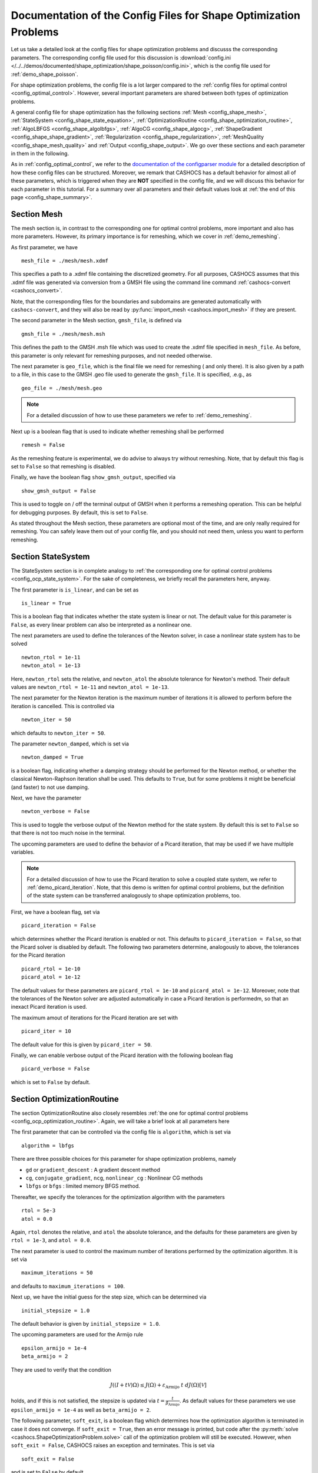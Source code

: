 .. _config_shape_optimization:

Documentation of the Config Files for Shape Optimization Problems
=================================================================

Let us take a detailed look at the config files for shape optimization problems and
discusss the corresponding parameters. The corresponding
config file used for this discussion is :download:`config.ini </../../demos/documented/shape_optimization/shape_poisson/config.ini>`,
which is the config file used for :ref:`demo_shape_poisson`.

For shape optimization problems, the config file is a lot larger compared to the :ref:`config files
for optimal control <config_optimal_control>`.
However, several important parameters are shared between both types of optimization
problems.

A general config file for shape optimization has the following sections
:ref:`Mesh <config_shape_mesh>`, :ref:`StateSystem <config_shape_state_equation>`,
:ref:`OptimizationRoutine <config_shape_optimization_routine>`, :ref:`AlgoLBFGS <config_shape_algolbfgs>`,
:ref:`AlgoCG <config_shape_algocg>`,
:ref:`ShapeGradient <config_shape_shape_gradient>`,
:ref:`Regularization <config_shape_regularization>`, :ref:`MeshQuality <config_shape_mesh_quality>`
and :ref:`Output <config_shape_output>`. We go over these
sections and each parameter in them in the following.

As in :ref:`config_optimal_control`, we refer to the `documentation of the
configparser module <https://docs.python.org/3/library/configparser.html>`_ for
a detailed description of how these config files can be structured. Moreover,
we remark that CASHOCS has a default behavior for almost all of these
parameters, which is triggered when they are **NOT** specified in the config file,
and we will discuss this behavior for each parameter in this tutorial. For a
summary over all parameters and their default values look at
:ref:`the end of this page <config_shape_summary>`.



.. _config_shape_mesh:

Section Mesh
------------

The mesh section is, in contrast to the corresponding one for optimal control problems,
more important and also has more parameters. However, its primary importance is for
remeshing, which we cover in :ref:`demo_remeshing`.

As first parameter, we have ::

    mesh_file = ./mesh/mesh.xdmf

This specifies a path to a .xdmf file containing the discretized geometry. For all purposes, CASHOCS assumes that this .xdmf file was generated via conversion from a
GMSH file using the command line command :ref:`cashocs-convert <cashocs_convert>`.

Note, that the corresponding files for the boundaries and subdomains are generated
automatically with ``cashocs-convert``, and they will also be read by :py:func:`import_mesh <cashocs.import_mesh>`
if they are present.


The second parameter in the Mesh section, ``gmsh_file``, is defined via ::

    gmsh_file = ./mesh/mesh.msh

This defines the path to the GMSH .msh file which was used to create the .xdmf file
specified in ``mesh_file``. As before, this parameter is only relevant for remeshing
purposes, and not needed otherwise.

The next parameter is ``geo_file``, which is the final file we need for remeshing (
and only there). It is also given by a path to a file, in this case to the GMSH .geo
file used to generate the ``gmsh_file``. It is specified, .e.g., as ::

    geo_file = ./mesh/mesh.geo

.. note::

    For a detailed discussion of how to use these parameters we refer to :ref:`demo_remeshing`.

Next up is a boolean flag that is used to indicate whether remeshing shall be performed ::

    remesh = False


As the remeshing feature is experimental, we do advise to always try without
remeshing. Note, that by default this flag is set to ``False`` so that remeshing is disabled.

Finally, we have the boolean flag ``show_gmsh_output``, specified via ::

    show_gmsh_output = False

This is used to toggle on / off the terminal output of GMSH when it performs a
remeshing operation. This can be helpful for debugging purposes. By default, this
is set to ``False``.

As stated throughout the Mesh section, these parameters are optional most of the time,
and are only really required for remeshing. You can safely leave them out of your config file, and you should not need them, unless you want to perform remeshing.


.. _config_shape_state_equation:

Section StateSystem
---------------------

The StateSystem section is in complete analogy to :ref:`the corresponding one for optimal control problems <config_ocp_state_system>`. For the
sake of completeness, we briefly recall the parameters here, anyway.

The first parameter is ``is_linear``, and can be set as ::

    is_linear = True

This is a boolean flag that indicates whether the state system is linear or not.
The default value for this parameter is ``False``, as every linear problem can also be
interpreted as a nonlinear one.

The next parameters are used to define the tolerances of the Newton solver, in
case a nonlinear state system has to be solved ::

    newton_rtol = 1e-11
    newton_atol = 1e-13


Here, ``newton_rtol`` sets the relative, and ``newton_atol`` the absolute tolerance
for Newton's method. Their default values are ``newton_rtol = 1e-11`` and
``newton_atol = 1e-13``.

The next parameter for the Newton iteration is the maximum number of iterations it
is allowed to perform before the iteration is cancelled. This is controlled via ::

    newton_iter = 50

which defaults to ``newton_iter = 50``.

The parameter ``newton_damped``, which is set via ::

    newton_damped = True

is a boolean flag, indicating whether a damping strategy should be performed for the
Newton method, or whether the classical Newton-Raphson iteration shall be used. This
defaults to ``True``, but for some problems it might be beneficial (and faster) to not
use damping.

Next, we have the parameter ::

    newton_verbose = False

This is used to toggle the verbose output of the Newton method for the state system.
By default this is set to ``False`` so that there is not too much noise in the terminal.


The upcoming parameters are used to define the behavior of a Picard iteration, that
may be used if we have multiple variables.

.. note::

    For a detailed discussion of how to use the Picard iteration to solve a coupled
    state system, we refer to :ref:`demo_picard_iteration`. Note, that this demo
    is written for optimal control problems, but the definition of the state system
    can be transferred analogously to shape optimization problems, too.

First, we have a boolean flag, set via ::

    picard_iteration = False

which determines whether the Picard iteration is enabled or not. This defaults
to ``picard_iteration = False``, so that the Picard solver is disabled by default.
The following two parameters determine, analogously to above, the tolerances for the
Picard iteration ::

    picard_rtol = 1e-10
    picard_atol = 1e-12

The default values for these parameters are ``picard_rtol = 1e-10`` and
``picard_atol = 1e-12``. Moreover, note that the tolerances of the Newton solver are adjusted automatically in case
a Picard iteration is performedm, so that an inexact Picard iteration is used.

The maximum amout of iterations for the Picard iteration are set with ::

    picard_iter = 10

The default value for this is given by ``picard_iter = 50``.

Finally, we can enable verbose output of the Picard iteration with the following
boolean flag ::

    picard_verbose = False

which is set to ``False`` by default.


.. _config_shape_optimization_routine:

Section OptimizationRoutine
---------------------------

The section OptimizationRoutine also closely resembles :ref:`the one for optimal control
problems <config_ocp_optimization_routine>`. Again, we will take a brief look at all parameters here

The first parameter that can be controlled via the config file is ``algorithm``, which is
set via ::

    algorithm = lbfgs

There are three possible choices for this parameter for shape optimization problems, namely

- ``gd`` or ``gradient_descent`` : A gradient descent method

- ``cg``, ``conjugate_gradient``, ``ncg``, ``nonlinear_cg`` : Nonlinear CG methods

- ``lbfgs`` or ``bfgs`` : limited memory BFGS method.


Thereafter, we specify the tolerances for the optimization algorithm with the parameters ::

    rtol = 5e-3
    atol = 0.0

Again, ``rtol`` denotes the relative, and ``atol`` the absolute tolerance, and the
defaults for these parameters are given by ``rtol = 1e-3``, and ``atol = 0.0``.

The next parameter is used to control the maximum number of iterations performed by
the optimization algorithm. It is set via ::

    maximum_iterations = 50

and defaults to ``maximum_iterations = 100``.

Next up, we have the initial guess for the step size, which can be determined via ::

    initial_stepsize = 1.0

The default behavior is given by ``initial_stepsize = 1.0``.

The upcoming parameters are used for the Armijo rule ::

    epsilon_armijo = 1e-4
    beta_armijo = 2

They are used to verify that the condition

.. math:: J((I + t \mathcal{V})\Omega) \leq J(\Omega) + \varepsilon_{\text{Armijo}}\ t\ dJ(\Omega)[\mathcal{V}]

holds, and if this is not satisfied, the stepsize is updated via :math:`t = \frac{t}{\beta_{\text{Armijo}}}`.
As default values for these parameters we use ``epsilon_armijo = 1e-4`` as well
as ``beta_armijo = 2``.

The following parameter, ``soft_exit``, is a boolean flag which determines how
the optimization algorithm is terminated in case it does not converge. If ``soft_exit = True``, then an
error message is printed, but code after the :py:meth:`solve <cashocs.ShapeOptimizationProblem.solve>` call of the
optimization problem will still be executed. However, when ``soft_exit = False``, CASHOCS
raises an exception and terminates. This is set via ::

    soft_exit = False

and is set to ``False`` by default.


.. _config_shape_algolbfgs:

Section AlgoLBFGS
-----------------

Next, we discuss the parameters relevant for the limited memory BFGS method. For details
regarding this method, we refer to `Schulz, Siebenborn, and Welker, Efficient PDE Constrained Shape Optimization Based on Steklov-Poincaré-Type Metrics
<https://doi.org/10.1137/15M1029369>`_, where the methods are introduced.

The first parameter, ``bfgs_memory_size``, determines how large the storage of the BFGS method is. It is set via ::

    bfgs_memory_size = 3

Usually, a higher storage leads to a better Hessian approximation, and thus to faster
convergence. However, this also leads to an increased memory usage. Typically, values
below 5 already work very well. The default is ``bfgs_memory_size = 5``.

The other parameter for the BFGS method is ::

    use_bfgs_scaling = True

This determines, whether one should use a scaling of the initial Hessian approximation
(see `Nocedal and Wright, Numerical Optimization <https://doi.org/10.1007/978-0-387-40065-5>`_).
This is usually very beneficial and should be kept enabled (which is the default).

.. _config_shape_algocg:

Section AlgoCG
--------------

The following parameters are used to define the behavior of the nonlinear conjugate
gradient methods for shape optimization. For more details on this, we refer to the
preprint `Blauth, Nonlinear Conjugate Gradient Methods for PDE Constrained Shape
Optimization Based on Steklov-Poincaré-Type Metrics <https://arxiv.org/abs/2007.12891>`_.

First, we define which nonlinear CG method is used by ::

    cg_method = DY

Available options are

- ``FR`` : The Fletcher-Reeves method

- ``PR`` : The Polak-Ribiere method

- ``HS`` : The Hestenes-Stiefel method

- ``DY`` : The Dai-Yuan method

- ``HZ`` : The Hager-Zhang method

The default value is ``cg_method = FR``. As for optimal control problems, the subsequent parameters are used to define the
restart behavior of the nonlinear CG methods. First, we have ::

    cg_periodic_restart = False

This boolean flag en- or disables that the NCG methods are restarted after a fixed
amount of iterations, which is specified via ::

    cg_periodic_its = 5

i.e., if ``cg_periodic_restart = True`` and ``cg_periodic_its = n``, then the NCG method
is restarted every ``n`` iterations. The default behavior is given by
``cg_periodic_restart = False`` and ``cg_periodic_its = 10``.

Alternatively, there also exists a relative restart criterion (see `Nocedal and Wright,
Numerical Optimization <https://doi.org/10.1007/978-0-387-40065-5>`_), which can be enabled
via the boolean flag ``cg_relative_restart``, which is defined in the line ::

    cg_relative_restart = False

and the corresponding restart tolerance is set in ::

    cg_restart_tol = 0.5

Note, that ``cg_restart_tol`` should be in :math:`(0, 1)`. If two subsequent
gradients generated by the nonlinear CG method are not "sufficiently
orthogonal", the method is restarted with a gradient step. The default behavior
is given by ``cg_relative_restart = False`` and ``cg_restart_tol = 0.25``.

.. _config_shape_shape_gradient:

Section ShapeGradient
---------------------

After we have specified the behavior of the solution algorithm, this section
is used to specify parameters relevant to the computation of the shape gradient.
Note, that by shape gradient we refer to the following object.

Let :math:`\mathcal{S} \subset \{ \Omega \;\vert\; \Omega \subset \mathbb{R}^d \}` be a
subset of the power set of :math:`\mathbb{R}^d`. Let :math:`J` be a shape differentiable functional
:math:`J \colon \mathcal{S} \to \mathbb{R}` with shape derivative :math:`dJ(\Omega)[\mathcal{V}]`.
Moreover, let :math:`a \colon H \times H \to \mathbb{R}` be a symmetric, continuous, and
coercive bilinear form on the Hilbert space :math:`H`.
Then, the shape gradient :math:`\mathcal{G}` of :math:`J` (w.r.t. :math:`a`) is defined as the solution of the
problem

.. math::

    \text{Find } \mathcal{G} \in H \text{ such that } \\
    \quad a(\mathcal{G}, \mathcal{V}) = dJ(\Omega)[\mathcal{V}].


For PDE constrained shape optimization, it is common to use a bilinear form based on
the linear elasticity equations, which enables smooth mesh deformations. This bilinear
form is given as follows, in a general form, that is also implemented in CASHOCS

.. math::

    a \colon H \times H; \quad a(\mathcal{W}, \mathcal{V}) = \int_\Omega
    2 \mu \left( \varepsilon(\mathcal{W}) : \varepsilon(\mathcal{V}) \right) + \lambda \left( \text{div}(\mathcal{W}) \text{div}(\mathcal{V}) \right) + \delta \left( V \cdot W \right) \text{ d}x,

where :math:`H` is some suitable subspace of :math:`H^1(\Omega)^d` and :math:`\varepsilon(\mathcal{V}) = \frac{1}{2}(D\mathcal{V} + D\mathcal{V}^\top)`
is the symmetric part of the Jacobian.
The subspace property is needed
to include certain geometrical constraints of the shape optimization problem, which fix
certain boundaries, into the shape gradient. For a detailed description of this
setting we refer to the preprint `Blauth, Nonlinear Conjugate Gradient Methods for PDE
Constrained Shape Optimization Based on Steklov-Poincaré-Type Metrics <https://arxiv.org/abs/2007.12891>`_.
Moreover, we note that for the second Lamé parameter :math:`\mu`, CASHOCS implements
an idea from `Schulz and Siebenborn, Computational Comparison of Surface Metric for PDE Constrained Shape Optimization
<https://doi.org/10.1515/cmam-2016-0009>`_: There, it is proposed to compute :math:`\mu`
as the solution of the Laplace problem

.. math::
    \begin{alignedat}{2}
        - \Delta \mu &= 0 \quad &&\text{ in } \Omega, \\
        \mu &= \mu_\text{def} \quad &&\text{ on } \Gamma^\text{def},\\
        \mu &= \mu_\text{fix} \quad &&\text{ on } \Gamma^\text{fix}.\\
    \end{alignedat}

This allows to give the deformable and fixed boundaries a different stiffness,
which is then smoothly extended into the interior of the domain. Moreover, they
propose to use the solution of this Laplace equation directly for 2D problems,
and to use :math:`\sqrt{\mu}` for 3D problems.

Moreover, let us take a look at the possible types of boundaries that can be used
with CASHOCS. In principle, there exist
two types: deformable and fixed boundaries. On fixed boundaries, we
impose homogeneous Dirichlet boundary conditions for the shape gradient, so that
these are not moved under the corresponding deformation. In CASHOCS, we define what boundaries
are fixed and deformable via their markers, which are either defined in the
corresponding python script, or in the GMSH file, if such a mesh is imported.

The config file for :ref:`demo_shape_poisson` defines the deformable boundaries
with the command ::

    shape_bdry_def = [1]

.. note::

    Remember, that in :ref:`demo_shape_poisson`, we defined ``boundaries`` with the commands ::

        boundary = CompiledSubDomain('on_boundary')
        boundaries = MeshFunction('size_t', mesh, dim=1)
        boundary.mark(boundaries, 1)

    Hence, we see that the marker ``1`` corresponds to the entire boundary, so that this
    is set to being deformable through the config.

As we do not have a fixed boundary for this problem, the corresponding list
for the fixed boundaries is empty ::

    shape_bdry_fix = []

Note, that CASHOCS also gives you the possibility of defining partially constrainted
boundaries, where only one axial component is fixed, whereas the other two are
not. These are defined in ::

    shape_bdry_fix_x = []
    shape_bdry_fix_y = []
    shape_bdry_fix_z = []

For these, we have that ``shape_bdry_fix_x`` is a list of all markers whose corresponding
boundaries should not be deformable in x-direction, but can be deformed in the y-
and z-directions. Of course you can constrain a boundary to be only variable in a
single direction by adding the markers to the remaining lists.

The next parameter is specified via ::

    use_pull_back = True

This parameter is used to determine, whether the material derivative should
be computed for objects that are not state or adjoint variables. This is
enabled by default.

.. warning::

    This parameter should always be set to ``True``, otherwise the shape derivative might
    be wrong. Only disable it when you are sure what you are doing.

    Furthermore, note that the material derivative computation is only correct,
    as long as no differential operators act on objects that are not state or
    adjoint variables. However, this should only be a minor restriction and not
    relevant for almost all problems.

.. note::

    See :ref:`demo_inverse_tomography` for a case, where we use
    ``use_pull_back = False``.

The next parameters determine the coefficients of the bilinear form :math:`a`.
First, we have the first Lamé parameter :math:`\lambda`, which is set via ::

    lambda_lame = 1.428571428571429

The default value for this is ``lambda_lame = 0.0``.

Next, we specify the damping parameter :math:`\delta` with the line ::

    damping_factor = 0.2

The default for this is ``damping_factor = 0.0``.

.. note::

    As the default value for the damping factor is ``damping_factor = 0.0``, this
    should be set to a positive value in case the entire boundary of a problem
    is deformable. Otherwise, the Riesz identification problem for the shape
    gradient is not well-posed.

Finally, we define the values for :math:`\mu_\text{def}` and :math:`\mu_\text{fix}`
via ::

    mu_fix = 0.35714285714285715
    mu_def = 0.35714285714285715

The default behavior is given by ``mu_fix = 1.0`` and ``mu_def = 1.0``.

The parameter ``use_sqrt_mu`` is a boolean flag, which switches between using
:math:`\mu` and :math:`\sqrt{\mu}` as the stiffness for the linear elasticity
equations, as discussed above. This is set via ::

    use_sqrt_mu = False

and the default value is ``use_sqrt_mu = False``.

The next line in the config file is ::

    inhomogeneous = False

This determines, whether an inhomogeneous linear elasticity equation is used to
project the shape gradient. This scales the parameters :math:`\mu, \lambda` and
:math:`\delta` by :math:`\frac{1}{\text{vol}}`, where :math:`\text{vol}` is the
volume of the current element (during assembly). This means, that smaller elements
get a higher stiffness, so that the deformation takes place in the larger elements,
which can handle larger deformations without reducing their quality too much. For
more details on this approach, we refer to the paper `Blauth, Leithäuser, and Pinnau,
Model Hierarchy for the Shape Optimization of a Microchannel Cooling System
<https://doi.org/10.1002/zamm.202000166>`_.


There is also a different possibility to define the stiffness parameter :math:`\mu`
using CASHOCS, namely to define :math:`\mu` in terms of how close a point of the
computational domain is to a boundary. In the following we will explain this
alternative way of defining :math:`\mu`.
To do so, we must first set the boolean parameter ::

    use_distance_mu = True

which enables this formulation and deactivates the previous one. Note that by default,
the value of ``use_distance_mu`` is ``False``. Next, we have the parameters ``dist_min``, ``dist_max``,
``mu_min`` and ``mu_max``. These do the following: If the distance to the boundary is
smaller than ``dist_min``, the value of :math:`\mu` is set to ``mu_min``, and if the distance
to the boundary is larger than ``dist_max``, :math:`\mu` is set to ``mu_max``. If the distance
to the boundary is between ``dist_min`` and ``dist_max``, the value of :math:`\mu` is
interpolated between ``mu_min`` and ``mu_max``. The type of this interpolation is
determined by the parameter ::

    smooth_mu = True

If this parameter is set to ``True``, then a smooth, cubic polynomial is used to
interplate between ``mu_min`` and ``mu_max``, which yields a continuously differentiable
:math:`\mu`. If this is set to ``False``, then a linear interpolation is used, which only yields
a continuous :math:`\mu`. The default for this parameter is ``False``.

Finally, we can specify which boundaries we want to incorporate when computing the
distance. To do so, we can specify a list of indices which contain the boundary
markers in the parameter ::

    boundaries_dist = [1,2,3]

This means, that only boundaries marked with 1, 2, and 3 are considered for computing
the distance, and all others are ignored. The default behavior is that all (outer) boundaries
are considered.


.. _config_shape_regularization:

Section Regularization
----------------------

In this section, the parameters for shape regularizations are specified. For a
detailed discussion of their usage, we refer to :ref:`demo_regularization`.

First, we have the parameters ``factor_volume`` and ``target_volume``. These are set
via the lines ::

    factor_volume = 0.0
    target_volume = 3.14

They are used to implement the (target) volume regularization term

.. math::

    \frac{\mu_\text{vol}}{2} \left( \int_{\Omega} 1 \text{ d}x - \text{vol}_\text{des} \right)^2

Here, :math:`\mu_\text{vol}` is specified via ``factor_volume``, and :math:`\text{vol}_\text{des}`
is the target volume, specified via ``target_volume``. The default behavior is
``factor_volume = 0.0`` and ``target_volume = 0.0``, so that we do not have
a volume regularization.

The next line, i.e., ::

    use_initial_volume = True

determines the boolean flag ``use_initial_volume``. If this is set to ``True``,
then not the value given in ``target_volume`` is used, but instead the
volume of the initial geometry is used for :math:`\text{vol}_\text{des}`.

For the next two types of regularization, namely the (target) surface and (target)
barycenter regularization, the syntax for specifying the parameters is completely
analogous. For the (target) surface regularization we have ::

    factor_surface = 0.0
    target_surface = 1.0

These parameter are used to implement the regularization term

.. math::

    \frac{\mu_\text{surf}}{2} \left( \int_{\Gamma} 1 \text{ d}s - \text{surf}_\text{des} \right)^2

Here, :math:`\mu_\text{surf}` is determined via ``factor_surface``, and
:math:`\text{surf}_\text{des}` is determined via ``target_surface``. The default
values are given by ``factor_surface = 0.0`` and ``target_surface = 0.0``.

As for the volume regularization, the parameter ::

    use_initial_surface = True

determines whether the target surface area is specified via ``target_surface``
or if the surface area of the initial geometry should be used instead. The default
behavior is given by ``use_initial_surface = False``.

Next, we have the curvature regularization, which is controlled by the parameter ::

    factor_curvature = 0.0

This is used to determine the size of :math:`\mu_\text{curv}` in the regularization
term

.. math::

    \frac{\mu_\text{curv}}{2} \int_{\Gamma} \kappa^2 \text{ d}s,

where :math:`\kappa` denotes the mean curvature. This regularization term can be
used to generate more smooth boundaries and to prevent kinks from occurring.

Finally, we have the (target) barycenter regularization. This is specified via
the parameters ::

    factor_barycenter = 0.0
    target_barycenter = [0.0, 0.0, 0.0]

and implements the term

.. math::

    \frac{\mu_\text{bary}}{2} \left\lvert \frac{1}{\text{vol}(\Omega)} \int_\Omega x \text{ d}x - \text{bary}_\text{des} \right\rvert^2

The default behavior is given by ``factor_barycenter = 0.0`` and ``target_barycenter = [0,0,0]``,
so that we do not have a barycenter regularization.

The flag ::

    use_initial_barycenter = True

again determines, whether :math:`\text{bary}_\text{des}` is determined via ``target_barycenter``
or if the barycenter of the initial geometry should be used instead. The default behavior
is given by ``use_initial_barycenter = False``.

.. hint::

    The object ``target_barycenter`` has to be a list. For 2D problems it is also
    sufficient, if the list only has two entries, for the :math:`x` and :math:`y`
    barycenters.

Finally, we have the parameter ``use_relative_scaling`` which is set in the line

    use_relative_scaling = False

This boolean flag does the following. For some regularization term :math:`J_\text{reg}(\Omega)` with corresponding
factor :math:`\mu` (as defined above), the default behavior is given by ``use_relative_scaling = False``
adds the term :math:`\mu J_\text{reg}(\Omega)` to the cost functional, so that the
factor specified in the configuration file is actually used as the factor for the regularization term.
In case ``use_relative_scaling = True``, the behavior is different, and the following term is
added to the cost functional: :math:`\frac{\mu}{\left\lvert J_\text{reg}(\Omega_0) \right\rvert} J_\text{reg}(\Omega)`,
where :math:`\Omega_0` is the initial guess for the geometry. In particular, this means
that the magnitude of the regularization term is equal to :math:`\mu` on the initial geometry.
This allows a detailed weighting of multiple regularization terms, which is particularly
useful in case the cost functional is also scaled (see :ref:`demo_scaling`).

.. _config_shape_mesh_quality:

Section MeshQuality
-------------------

This section details the parameters that influence the quality of the
computational mesh. First, we have the lines ::

    volume_change = inf
    angle_change = inf

These parameters are used to specify how much the volume and the angles, respectively,
of the mesh elements are allowed to change in a single transformation. In particular,
they implement the following criteria (see `Etling, Herzog, Loayza, Wachsmuth,
First and Second Order Shape Optimization Based on Restricted Mesh Deformations
<https://doi.org/10.1137/19M1241465>`_)

.. math::

    \frac{1}{\alpha} &\leq \det\left( \text{id} + D\mathcal{V} \right) \leq \alpha \\
    \left\lvert\left\lvert D\mathcal{V} \right\rvert\right\rvert_{F} &\leq \beta.

Here, :math:`\alpha` corresponds to ``volume_change`` and :math:`\beta` corresponds
to ``angle_change``, and :math:`\mathcal{V}` is the deformation. The default behavior
is given by ``volume_change = inf`` and ``angle_change = inf``, so that no restrictions
are posed. Note, that, e.g., `Etling, Herzog, Loayza, Wachsmuth,
First and Second Order Shape Optimization Based on Restricted Mesh Deformations
<https://doi.org/10.1137/19M1241465>`_ use the values ``volume_change = 2.0`` and
``angle_change = 0.3``.

The next two parameters are given by ::

    tol_lower = 0.0
    tol_upper = 1e-15

These parameters specify a kind of interval for the mesh quality. In particular,
we have the following situation (note that the mesh quality is always an element
in :math:`[0,1]`):

- If the mesh quality is in :math:`[\texttt{tol upper}, 1]`, the mesh is assumed
  to be "good", so that finite element solutions of the corresponding PDEs are
  sensible and not influenced by the mesh quality or discretization artifacts.

- If the mesh quality is in :math:`[\texttt{tol lower}, \texttt{tol upper}]`, a
  kind of breaking point is reached. Here, it is assumed that the mesh is sufficiently
  good so that the solution of the state system is still possible. However, a mesh
  whose quality is in this interval should not be used anymore to compute the solution
  of the adjoint system or to compute the shape gradient, as the quality is too poor
  for this purpose. Usually, this means that the algorithm is terminated, unless remeshing
  is enabled. In the latter case, remeshing is performed.

- If the mesh quality is in the interval :math:`[0, \texttt{tol lower}]`, the mesh
  quality is assumed to be so poor, that even the solution of the state system
  is not possible anymore. In practice, this can only happen during the Armijo line
  search. Thanks to our previous considerations, we also know that the mesh, that is
  to be deformed, has at least a quality of ``tol_lupper``, so that this quality
  might be reached again, if the step size is just decreased sufficiently often.
  This way, it is ensured that the state system is only solved when the mesh quality
  is larger than ``tol_lower``, so that the corresponding cost functional value is
  reasonable.

The default behavior is given by ``tol_lower = 0.0`` and ``tol_upper = 1e-15``,
so that there are basically no requirements on the mesh quality.

Finally, the upcoming two parameters specify how exactly the mesh quality is measured.
The first one is ::

    measure = condition_number

and determines one of the four mesh quality criteria, as defined in :py:class:`MeshQuality <cashocs.MeshQuality>`.
Available options are

- ``skewness``
- ``maximum_angle``
- ``radius_ratios``
- ``condition_number``

(see :py:class:`MeshQuality <cashocs.MeshQuality>` for a detailed description).
The default value is given by ``measure = skewness``.

Finally, the parameter ``type`` determines, whether the minimum quality over all
elements (``type = min``) or the average quality over all elements (``type = avg``)
shall be used. This is set via ::

    type = min

and defaults to ``type = min``.

.. _config_shape_output:

Section Output
--------------

In this section, the parameters for the output of the algorithm, either in the terminal
or as files, are specified. First, we have the parameter ``verbose``. This is used to toggle the output of the
optimization algorithm. It defaults to ``True`` and is controlled via ::

    verbose = True

The parameter ``save_results`` is a boolean flag, which determines whether a history
of the optimization algorithm, including cost functional value, gradient norm, accepted
step sizes, and mesh quality, shall be saved to a .json file. This defaults to ``True``,
and can be set with ::

    save_results = False

Moreover, we define the parameter ``save_txt`` ::

	save_txt = False

This saves the output of the optimization, which is usually shown in the terminal,
to a .txt file, which is human-readable.

The next line in the config file is ::

    save_pvd = False

Here, the parameter ``save_pvd`` is set. This is a boolean flag, which can be set to
``True`` to enable that CASHOCS generates .pvd files for the state variables for each iteration the optimization algorithm performs. These are great for visualizing the
steps done by the optimization algorithm, but also need some disc space, so that they are disabled by default.
Note, that for visualizing these files, you need `Paraview <https://www.paraview.org/>`_.

The next parameter, ``save_pvd_adjoint`` works analogously, and is given in the line ::

    save_pvd_adjoint = False

If this is set to True, CASHOCS generates .pvd files for the adjoint variables in each iteration of the optimization algorithm.
Its main purpose is for debugging.

The next parameter is given by ``save_pvd_gradient``, which is given in the line ::

    save_pvd_gradient = False

This boolean flag ensures that a paraview with the computed shape gradient is saved in ``result_dir/pvd``. The main purpose of this is for debugging.

Moreover, we also have the parameter ``save_mesh`` that is set via ::

    save_mesh = False

This is used to save the optimized geometry to a GMSH file. The default behavior
is given by ``save_mesh = False``. Note, that this is only
possible if the input mesh was already generated by GMSH, and specified in :ref:`the Mesh
section of the config file <config_shape_mesh>`. For any other meshes, the underlying mesh is also saved in
the .pvd files, so that you can at least always visualize the optimized geometry.

In the end, we also have, like for optimal control problems, a parameter that specifies
where the output is placed, again named ``result_dir``, which is given in the config file
in the line ::

    result_dir = ./

As before, this is either a relative or absolute path to the directory where the
results should be placed.


.. _config_shape_summary:

Summary
-------

Finally, an overview over all parameters and their default values can be found
in the following.


[Mesh]
******

.. list-table::
    :header-rows: 1

    * - Parameters
      - Default value
      - Remarks
    * - mesh_file
      -
      - Only needed for remeshing
    * - gmsh_file
      -
      - Only needed for remeshing
    * - geo_file
      -
      - Only needed for remeshing
    * - remesh
      - ``False``
      - if ``True``, remeshing is enabled; this feature is experimental, use with care
    * - show_gmsh_output
      - ``False``
      - if ``True``, shows the output of GMSH during remeshing in the console



[StateSystem]
*************

.. list-table::
    :header-rows: 1

    * - Parameter
      - Default value
      - Remarks
    * - is_linear
      - ``False``
      - using ``True`` gives an error for nonlinear problems
    * - newton_rtol
      - ``1e-11``
      - relative tolerance for Newton's method
    * - newton_atol
      - ``1e-13``
      - absolute tolerance for Newton's method
    * - newton_iter
      - ``50``
      - maximum iterations for Newton's method
    * - newton_damped
      - ``True``
      - if ``True``, damping is enabled
    * - newton_verbose
      - ``False``
      - ``True`` enables verbose output of Newton's method
    * - picard_iteration
      - ``False``
      - ``True`` enables Picard iteration; only has an effect for multiple
        variables
    * - picard_rtol
      - ``1e-10``
      - relative tolerance for Picard iteration
    * - picard_atol
      - ``1e-12``
      - absolute tolerance for Picard iteration
    * - picard_iter
      - ``50``
      - maximum iterations for Picard iteration
    * - picard_verbose
      - ``False``
      - ``True`` enables verbose output of Picard iteration



[OptimizationRoutine]
*********************

.. list-table::
  :header-rows: 1

  * - Parameter
    - Default value
    - Remarks
  * - algorithm
    -
    - has to be specified by the user; see :py:meth:`solve <cashocs.OptimalControlProblem.solve>`
  * - rtol
    - ``1e-3``
    - relative tolerance for the optimization algorithm
  * - atol
    - ``0.0``
    - absolute tolerance for the optimization algorithm
  * - maximum iterations
    - ``100``
    - maximum iterations for the optimization algorithm
  * - initial_stepsize
    - ``1.0``
    - initial stepsize for the first iteration in the Armijo rule
  * - epsilon_armijo
    - ``1e-4``
    -
  * - beta_armijo
    - ``2.0``
    -
  * - soft_exit
    - ``False``
    - if ``True``, the optimization algorithm does not raise an exception if
      it did not converge


[AlgoLBFGS]
***********

.. list-table::
  :header-rows: 1

  * - Parameter
    - Default value
    - Remarks
  * - bfgs_memory_size
    - ``5``
    - memory size of the L-BFGS method
  * - use_bfgs_scaling
    - ``True``
    - if ``True``, uses a scaled identity mapping as initial guess for the inverse Hessian


[AlgoCG]
********

.. list-table::
  :header-rows: 1

  * - Parameter
    - Default value
    - Remarks
  * - cg_method
    - ``FR``
    - specifies which nonlinear CG method is used
  * - cg_periodic_restart
    - ``False``
    - if ``True``, enables periodic restart of NCG method
  * - cg_periodic_its
    - ``10``
    - specifies, after how many iterations the NCG method is restarted, if applicable
  * - cg_relative_restart
    - ``False``
    - if ``True``, enables restart of NCG method based on a relative criterion
  * - cg_restart_tol
    - ``0.25``
    - the tolerance of the relative restart criterion, if applicable



[ShapeGradient]
***************

.. list-table::
    :header-rows: 1

    * - Parameter
      - Default value
      - Remarks
    * - shape_bdry_def
      - ``[]``
      - list of indices for the deformable boundaries
    * - shape_bdry_fix
      - ``[]``
      - list of indices for the fixed boundaries
    * - shape_bdry_fix_x
      - ``[]``
      - list of indices for boundaries with fixed x values
    * - shape_bdry_fix_y
      - ``[]``
      - list of indices for boundaries with fixed y values
    * - shape_bdry_fix_z
      - ``[]``
      - list of indices for boundaries with fixed z values
    * - use_pull_back
      - ``True``
      - if ``False``, shape derivative might be wrong; no pull-back for the material derivative is performed;
        only use with caution
    * - lambda_lame
      - ``0.0``
      - value of the first Lamé parameter for the elasticity equations
    * - damping_factor
      - ``0.0``
      - value of the damping parameter for the elasticity equations
    * - mu_def
      - ``1.0``
      - value of the second Lamé parameter on the deformable boundaries
    * - mu_fix
      - ``1.0``
      - value of the second Lamé parameter on the fixed boundaries
    * - use_sqrt_mu
      - ``False``
      - if ``True``, uses the square root of the computed ``mu_lame``; might be good for 3D problems
    * - inhomogeneous
      - ``False``
      - if ``True``, uses inhomogeneous elasticity equations, weighted by the local mesh size
    * - use_distance_mu
      - ``False``
      - if ``True``, the value of the second Lamé parameter is computed via the distance to the boundary
    * - dist_min
      - 1.0
      - Specifies the distance to the boundary, until which :math:`\mu` is given by ``mu_min``
    * - dist_max
      - 1.0
      - Specifies the distance to the boundary, until which :math:`\mu` is given by ``mu_max``
    * - mu_min
      - 1.0
      - The value of :math:`\mu` for a boundary distance smaller than ``dist_min``
    * - mu_max
      - 1.0
      - The value of :math:`\mu` for a boundary distance larger than ``dist_max``
    * - boundaries_dist
      - []
      - The indices of the boundaries, which shall be used to compute the distance, ``[]`` means that all boundaries are considered
    * - smooth_mu
      - ``False``
      - If false, a linear (continuous) interpolation between ``mu_min`` and ``mu_max`` is used, otherwise a cubic :math:`C^1` interpolant is used


[Regularization]
****************

.. list-table::
    :header-rows: 1

    * - Parameter
      - Default value
      - Remarks
    * - factor_volume
      - ``0.0``
      - value of the regularization parameter for volume regularization; needs to be non-negative
    * - target_volume
      - ``0.0``
      - prescribed volume for the volume regularization
    * - use_initial_volume
      - ``False``
      - if ``True`` uses the volume of the initial geometry as prescribed volume
    * - factor_surface
      - ``0.0``
      - value of the regularization parameter for surface regularization; needs to be non-negative
    * - target_surface
      - ``0.0``
      - prescribed surface for the surface regularization
    * - use_initial_surface
      - ``False``
      - if ``True`` uses the surface area of the initial geometry as prescribed surface
    * - factor_curvature
      - ``0.0``
      - value of the regularization parameter for curvature regularization; needs to be non-negative
    * - factor_barycenter
      - ``0.0``
      - value of the regularization parameter for barycenter regularization; needs to be non-negative
    * - target_barycenter
      - ``[0.0, 0.0, 0.0]``
      - prescribed barycenter for the barycenter regularization
    * - use_initial_barycenter
      - ``False``
      - if ``True`` uses the barycenter of the initial geometry as prescribed barycenter
    * - use_relative_scaling
      - ``False``
      - if ``True``, then the regularization terms are scaled in such a way, that
        their magnitude on the initial geometry is equal to the quantity specified in
        ``factor_volume``, ``factor_surface``, ``factor_curvature``, and ``factor_barycenter``.



[MeshQuality]
*************

.. list-table::
    :header-rows: 1

    * - Parameter
      - Default value
      - Remarks
    * - volume_change
      - ``inf``
      - determines by what factor the volume of a cell is allowed to change within a single deformation
    * - angle_change
      - ``inf``
      - determines how much the angles of a cell are allowed to change within a single deformation
    * - tol_lower
      - ``0.0``
      - if the mesh quality is lower than this tolerance, the state system is not solved
        for the Armijo rule, instead step size is decreased
    * - tol_upper
      - ``1e-15``
      - if the mesh quality is between ``tol_lower`` and ``tol_upper``, the state
        system will still be solved for the Armijo rule. If the accepted step yields a quality
        lower than this, algorithm is terminated (or remeshing is initiated)
    * - measure
      - ``skewness``
      - determines which quality measure is used
    * - type
      - ``min``
      - determines if minimal or average quality is considered




[Output]
********

.. list-table::
    :header-rows: 1

    * - Parameter
      - Default value
      - Remarks
    * - verbose
      - ``True``
      - if ``True``, the history of the optimization is printed to the console
    * - save_results
      - ``True``
      - if ``True``, the history of the optimization is saved to a .json file
    * - save_txt
      - ``True``
      - if ``True``, the history of the optimization is saved to a human readable .txt file
    * - save_pvd
      - ``False``
      - if ``True``, the history of the state variables over the optimization is
        saved in .pvd files
    * - save_pvd_adjoint
      - ``False``
      - if ``True``, the history of the adjoint variables over the optimization is
        saved in .pvd files
    * - save_pvd_gradient
      - ``False``
      - if ``True``, the history of the shape gradient over the optimization is saved in .pvd files
    * - save_mesh
      - ``False``
      - if ``True``, saves the mesh for the optimized geometry; only available for GMSH input
    * - result_dir
      - ``./``
      - path to the directory, where the output should be placed
